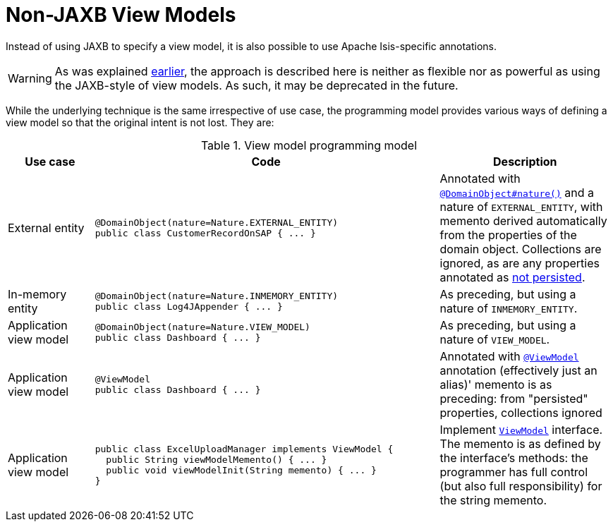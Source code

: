[[_ugfun_programming-model_view-models_non-jaxb]]
= Non-JAXB View Models

:Notice: Licensed to the Apache Software Foundation (ASF) under one or more contributor license agreements. See the NOTICE file distributed with this work for additional information regarding copyright ownership. The ASF licenses this file to you under the Apache License, Version 2.0 (the "License"); you may not use this file except in compliance with the License. You may obtain a copy of the License at. http://www.apache.org/licenses/LICENSE-2.0 . Unless required by applicable law or agreed to in writing, software distributed under the License is distributed on an "AS IS" BASIS, WITHOUT WARRANTIES OR  CONDITIONS OF ANY KIND, either express or implied. See the License for the specific language governing permissions and limitations under the License.
:_basedir: ../../
:_imagesdir: images/


Instead of using JAXB to specify a view model, it is also possible to use Apache Isis-specific annotations.

[WARNING]
====
As was explained xref:../ugfun/ugfun.adoc#_ugfun_programming-model_view-models[earlier], the approach is described here is neither as flexible nor as powerful as using the JAXB-style of view models.
As such, it may be deprecated in the future.
====

While the underlying technique is the same irrespective of use case, the programming model provides various ways of defining a view model so that the original intent is not lost.
They are:

.View model programming model
[cols="1a,4a,2a", options="header"]
|===

| Use case
| Code
| Description


| External entity
|[source,java]
----
@DomainObject(nature=Nature.EXTERNAL_ENTITY)
public class CustomerRecordOnSAP { ... }
----
|Annotated with xref:../rgant/rgant.adoc#_rgant-DomainObject_nature[`@DomainObject#nature()`] and a nature of `EXTERNAL_ENTITY`, with memento derived automatically from the properties of the domain object.  Collections are ignored, as are any properties annotated as xref:../rgant/rgant.adoc#_rgant-Property_notPersisted[not persisted].

| In-memory entity
|[source,java]
----
@DomainObject(nature=Nature.INMEMORY_ENTITY)
public class Log4JAppender { ... }
----
|As preceding, but using a nature of `INMEMORY_ENTITY`.

|Application view model
|[source,java]
----
@DomainObject(nature=Nature.VIEW_MODEL)
public class Dashboard { ... }
----
|As preceding, but using a nature of `VIEW_MODEL`.

|Application view model
|
[source,java]
----
@ViewModel
public class Dashboard { ... }
----

|Annotated with xref:../rgant/rgant.adoc#_rgant-ViewModel[`@ViewModel`] annotation (effectively just an alias)' memento is as preceding: from "persisted" properties, collections ignored

|Application view model
|
[source,java]
----
public class ExcelUploadManager implements ViewModel {
  public String viewModelMemento() { ... }
  public void viewModelInit(String memento) { ... }
}
|Implement xref:../rgcms/rgcms.adoc#_rgcms_classes_super_ViewModel[`ViewModel`] interface.  The memento is as defined by the
interface's methods: the programmer has full control (but also full responsibility) for the string memento.

|===





